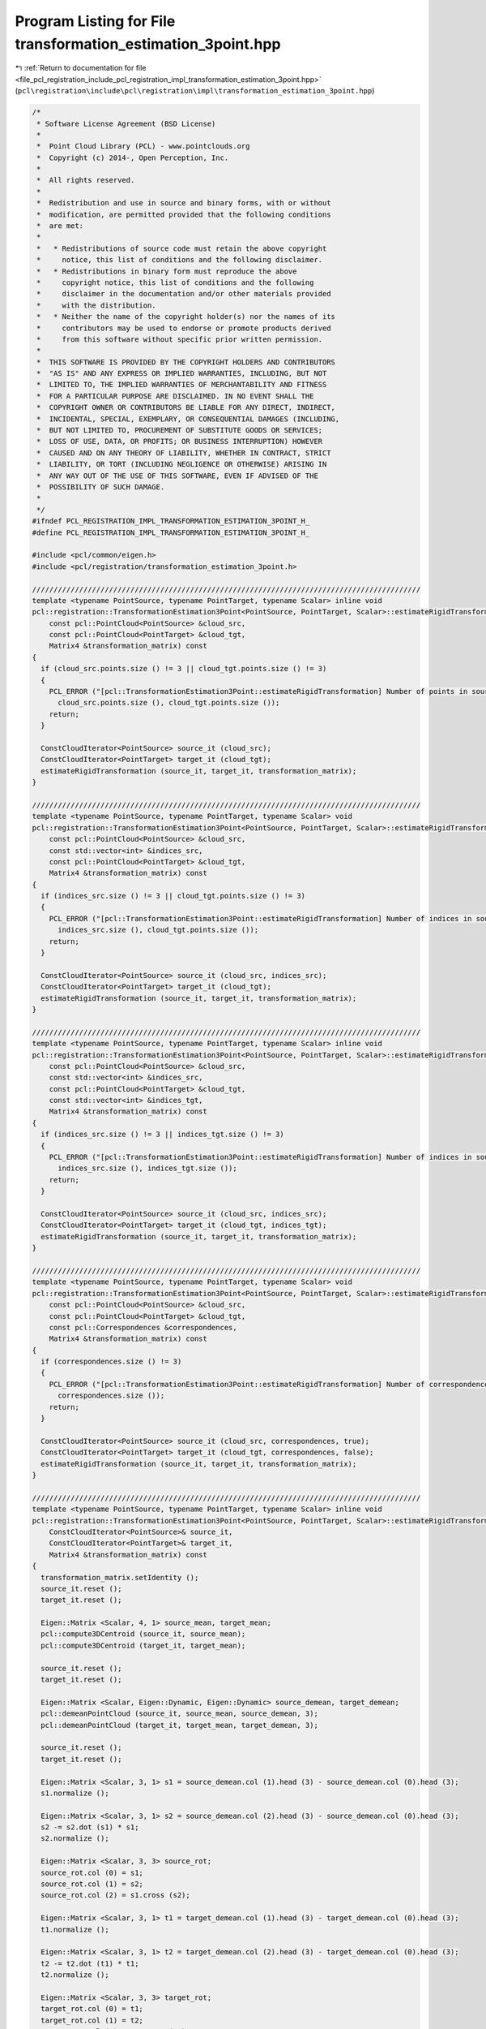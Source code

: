 
.. _program_listing_file_pcl_registration_include_pcl_registration_impl_transformation_estimation_3point.hpp:

Program Listing for File transformation_estimation_3point.hpp
=============================================================

|exhale_lsh| :ref:`Return to documentation for file <file_pcl_registration_include_pcl_registration_impl_transformation_estimation_3point.hpp>` (``pcl\registration\include\pcl\registration\impl\transformation_estimation_3point.hpp``)

.. |exhale_lsh| unicode:: U+021B0 .. UPWARDS ARROW WITH TIP LEFTWARDS

.. code-block:: cpp

   /*
    * Software License Agreement (BSD License)
    *
    *  Point Cloud Library (PCL) - www.pointclouds.org
    *  Copyright (c) 2014-, Open Perception, Inc.
    *
    *  All rights reserved.
    *
    *  Redistribution and use in source and binary forms, with or without
    *  modification, are permitted provided that the following conditions
    *  are met:
    *
    *   * Redistributions of source code must retain the above copyright
    *     notice, this list of conditions and the following disclaimer.
    *   * Redistributions in binary form must reproduce the above
    *     copyright notice, this list of conditions and the following
    *     disclaimer in the documentation and/or other materials provided
    *     with the distribution.
    *   * Neither the name of the copyright holder(s) nor the names of its
    *     contributors may be used to endorse or promote products derived
    *     from this software without specific prior written permission.
    *
    *  THIS SOFTWARE IS PROVIDED BY THE COPYRIGHT HOLDERS AND CONTRIBUTORS
    *  "AS IS" AND ANY EXPRESS OR IMPLIED WARRANTIES, INCLUDING, BUT NOT
    *  LIMITED TO, THE IMPLIED WARRANTIES OF MERCHANTABILITY AND FITNESS
    *  FOR A PARTICULAR PURPOSE ARE DISCLAIMED. IN NO EVENT SHALL THE
    *  COPYRIGHT OWNER OR CONTRIBUTORS BE LIABLE FOR ANY DIRECT, INDIRECT,
    *  INCIDENTAL, SPECIAL, EXEMPLARY, OR CONSEQUENTIAL DAMAGES (INCLUDING,
    *  BUT NOT LIMITED TO, PROCUREMENT OF SUBSTITUTE GOODS OR SERVICES;
    *  LOSS OF USE, DATA, OR PROFITS; OR BUSINESS INTERRUPTION) HOWEVER
    *  CAUSED AND ON ANY THEORY OF LIABILITY, WHETHER IN CONTRACT, STRICT
    *  LIABILITY, OR TORT (INCLUDING NEGLIGENCE OR OTHERWISE) ARISING IN
    *  ANY WAY OUT OF THE USE OF THIS SOFTWARE, EVEN IF ADVISED OF THE
    *  POSSIBILITY OF SUCH DAMAGE.
    *
    */
   #ifndef PCL_REGISTRATION_IMPL_TRANSFORMATION_ESTIMATION_3POINT_H_
   #define PCL_REGISTRATION_IMPL_TRANSFORMATION_ESTIMATION_3POINT_H_
   
   #include <pcl/common/eigen.h>
   #include <pcl/registration/transformation_estimation_3point.h>
   
   ///////////////////////////////////////////////////////////////////////////////////////////
   template <typename PointSource, typename PointTarget, typename Scalar> inline void
   pcl::registration::TransformationEstimation3Point<PointSource, PointTarget, Scalar>::estimateRigidTransformation (
       const pcl::PointCloud<PointSource> &cloud_src,
       const pcl::PointCloud<PointTarget> &cloud_tgt,
       Matrix4 &transformation_matrix) const
   {
     if (cloud_src.points.size () != 3 || cloud_tgt.points.size () != 3)
     {
       PCL_ERROR ("[pcl::TransformationEstimation3Point::estimateRigidTransformation] Number of points in source (%lu) and target (%lu) must be 3!\n", 
         cloud_src.points.size (), cloud_tgt.points.size ());
       return;
     }
   
     ConstCloudIterator<PointSource> source_it (cloud_src);
     ConstCloudIterator<PointTarget> target_it (cloud_tgt);
     estimateRigidTransformation (source_it, target_it, transformation_matrix);
   }
   
   ///////////////////////////////////////////////////////////////////////////////////////////
   template <typename PointSource, typename PointTarget, typename Scalar> void
   pcl::registration::TransformationEstimation3Point<PointSource, PointTarget, Scalar>::estimateRigidTransformation (
       const pcl::PointCloud<PointSource> &cloud_src,
       const std::vector<int> &indices_src,
       const pcl::PointCloud<PointTarget> &cloud_tgt,
       Matrix4 &transformation_matrix) const
   {
     if (indices_src.size () != 3 || cloud_tgt.points.size () != 3)
     {
       PCL_ERROR ("[pcl::TransformationEstimation3Point::estimateRigidTransformation] Number of indices in source (%lu) and points in target (%lu) must be 3!\n", 
         indices_src.size (), cloud_tgt.points.size ());
       return;
     }
   
     ConstCloudIterator<PointSource> source_it (cloud_src, indices_src);
     ConstCloudIterator<PointTarget> target_it (cloud_tgt);
     estimateRigidTransformation (source_it, target_it, transformation_matrix);
   }
   
   ///////////////////////////////////////////////////////////////////////////////////////////
   template <typename PointSource, typename PointTarget, typename Scalar> inline void
   pcl::registration::TransformationEstimation3Point<PointSource, PointTarget, Scalar>::estimateRigidTransformation (
       const pcl::PointCloud<PointSource> &cloud_src,
       const std::vector<int> &indices_src,
       const pcl::PointCloud<PointTarget> &cloud_tgt,
       const std::vector<int> &indices_tgt,
       Matrix4 &transformation_matrix) const
   {
     if (indices_src.size () != 3 || indices_tgt.size () != 3)
     {
       PCL_ERROR ("[pcl::TransformationEstimation3Point::estimateRigidTransformation] Number of indices in source (%lu) and target (%lu) must be 3!\n", 
         indices_src.size (), indices_tgt.size ());
       return;
     }
   
     ConstCloudIterator<PointSource> source_it (cloud_src, indices_src);
     ConstCloudIterator<PointTarget> target_it (cloud_tgt, indices_tgt);
     estimateRigidTransformation (source_it, target_it, transformation_matrix);
   }
   
   ///////////////////////////////////////////////////////////////////////////////////////////
   template <typename PointSource, typename PointTarget, typename Scalar> void
   pcl::registration::TransformationEstimation3Point<PointSource, PointTarget, Scalar>::estimateRigidTransformation (
       const pcl::PointCloud<PointSource> &cloud_src,
       const pcl::PointCloud<PointTarget> &cloud_tgt,
       const pcl::Correspondences &correspondences,
       Matrix4 &transformation_matrix) const
   {
     if (correspondences.size () != 3)
     {
       PCL_ERROR ("[pcl::TransformationEstimation3Point::estimateRigidTransformation] Number of correspondences (%lu) must be 3!\n", 
         correspondences.size ());
       return;
     }
   
     ConstCloudIterator<PointSource> source_it (cloud_src, correspondences, true);
     ConstCloudIterator<PointTarget> target_it (cloud_tgt, correspondences, false);
     estimateRigidTransformation (source_it, target_it, transformation_matrix);
   }
   
   ///////////////////////////////////////////////////////////////////////////////////////////
   template <typename PointSource, typename PointTarget, typename Scalar> inline void
   pcl::registration::TransformationEstimation3Point<PointSource, PointTarget, Scalar>::estimateRigidTransformation (
       ConstCloudIterator<PointSource>& source_it,
       ConstCloudIterator<PointTarget>& target_it,
       Matrix4 &transformation_matrix) const
   {
     transformation_matrix.setIdentity ();
     source_it.reset ();
     target_it.reset ();
   
     Eigen::Matrix <Scalar, 4, 1> source_mean, target_mean;    
     pcl::compute3DCentroid (source_it, source_mean);
     pcl::compute3DCentroid (target_it, target_mean);
   
     source_it.reset ();
     target_it.reset ();
   
     Eigen::Matrix <Scalar, Eigen::Dynamic, Eigen::Dynamic> source_demean, target_demean;
     pcl::demeanPointCloud (source_it, source_mean, source_demean, 3);
     pcl::demeanPointCloud (target_it, target_mean, target_demean, 3);
     
     source_it.reset ();
     target_it.reset ();
       
     Eigen::Matrix <Scalar, 3, 1> s1 = source_demean.col (1).head (3) - source_demean.col (0).head (3); 
     s1.normalize ();
   
     Eigen::Matrix <Scalar, 3, 1> s2 = source_demean.col (2).head (3) - source_demean.col (0).head (3); 
     s2 -= s2.dot (s1) * s1;
     s2.normalize ();
     
     Eigen::Matrix <Scalar, 3, 3> source_rot;
     source_rot.col (0) = s1;
     source_rot.col (1) = s2;
     source_rot.col (2) = s1.cross (s2);
       
     Eigen::Matrix <Scalar, 3, 1> t1 = target_demean.col (1).head (3) - target_demean.col (0).head (3); 
     t1.normalize ();
   
     Eigen::Matrix <Scalar, 3, 1> t2 = target_demean.col (2).head (3) - target_demean.col (0).head (3); 
     t2 -= t2.dot (t1) * t1;
     t2.normalize ();
     
     Eigen::Matrix <Scalar, 3, 3> target_rot;
     target_rot.col (0) = t1;
     target_rot.col (1) = t2;
     target_rot.col (2) = t1.cross (t2);
   
     //Eigen::Matrix <Scalar, 3, 3> R = source_rot * target_rot.transpose ();
     Eigen::Matrix <Scalar, 3, 3> R = target_rot * source_rot.transpose ();
     transformation_matrix.topLeftCorner (3, 3) = R;
     //transformation_matrix.block (0, 3, 3, 1) = source_mean.head (3) - R * target_mean.head (3);
     transformation_matrix.block (0, 3, 3, 1) = target_mean.head (3) - R * source_mean.head (3);
   }
   
   //#define PCL_INSTANTIATE_TransformationEstimation3Point(T,U) template class PCL_EXPORTS pcl::registration::TransformationEstimation3Point<T,U>;
   
   #endif // PCL_REGISTRATION_IMPL_TRANSFORMATION_ESTIMATION_3POINT_H_
